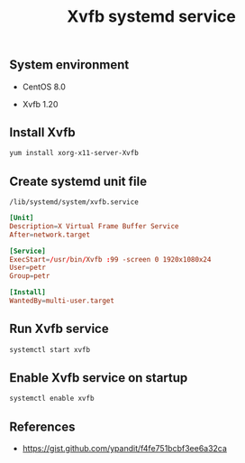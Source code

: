 #+TITLE: Xvfb systemd service
#+PROPERTY: header-args:sh :session *shell xvfb-systemd-service sh* :results silent raw
#+OPTIONS: ^:nil

** System environment

- CentOS 8.0

- Xvfb 1.20

** Install Xvfb

#+BEGIN_SRC sh
yum install xorg-x11-server-Xvfb
#+END_SRC

** Create systemd unit file

=/lib/systemd/system/xvfb.service=

#+BEGIN_SRC conf :tangle lib/systemd/system/xvfb.service
[Unit]
Description=X Virtual Frame Buffer Service
After=network.target

[Service]
ExecStart=/usr/bin/Xvfb :99 -screen 0 1920x1080x24
User=petr
Group=petr

[Install]
WantedBy=multi-user.target
#+END_SRC

** Run Xvfb service

#+BEGIN_SRC sh
systemctl start xvfb
#+END_SRC

** Enable Xvfb service on startup

#+BEGIN_SRC sh
systemctl enable xvfb
#+END_SRC

** References

- https://gist.github.com/ypandit/f4fe751bcbf3ee6a32ca
